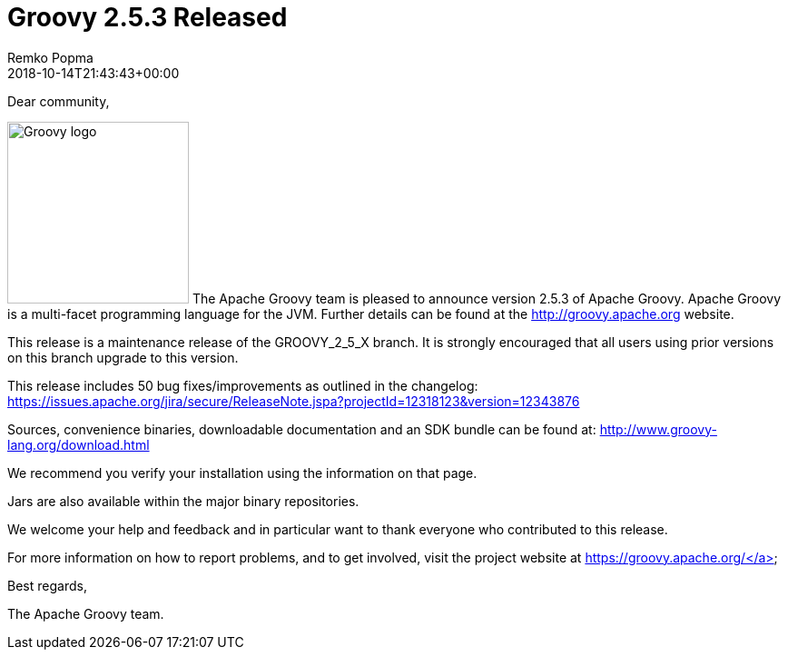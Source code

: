 = Groovy 2.5.3 Released
Remko Popma
:revdate: 2018-10-14T21:43:43+00:00
:keywords: groovy, release
:description: Groovy 2.5.3 Release Announcement.

Dear community,

image:img/groovy_logo.png[Groovy logo,200,float="right"]
The Apache Groovy team is pleased to announce version 2.5.3 of Apache Groovy. Apache Groovy is a multi-facet programming language for the JVM. Further details can be found at the http://groovy.apache.org website.

This release is a maintenance release of the GROOVY_2_5_X branch. It is strongly encouraged that all users using prior versions on this branch upgrade to this version.

This release includes 50 bug fixes/improvements as outlined in the changelog: https://issues.apache.org/jira/secure/ReleaseNote.jspa?projectId=12318123&version=12343876

Sources, convenience binaries, downloadable documentation and an SDK bundle can be found at: http://www.groovy-lang.org/download.html

We recommend you verify your installation using the information on that page.

Jars are also available within the major binary repositories.

We welcome your help and feedback and in particular want to thank everyone who contributed to this release.

For more information on how to report problems, and to get involved, visit the project website at https://groovy.apache.org/</a>

Best regards,

The Apache Groovy team.

